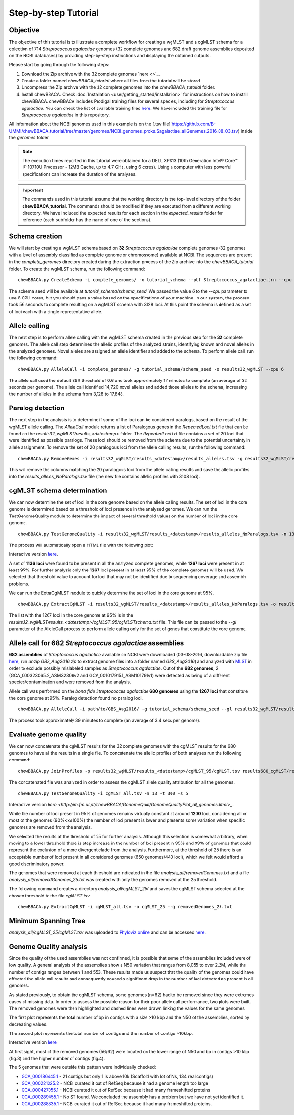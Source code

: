 Step-by-step Tutorial
=====================

Objective
:::::::::

The objective of this tutorial is to illustrate a complete workflow for creating a wgMLST and a
cgMLST schema for a colection of 714 *Streptococcus agalactiae* genomes (32 complete genomes
and 682 draft genome assemblies deposited on the NCBI databases) by providing step-by-step
instructions and displaying the obtained outputs.

Please start by going through the following steps:

1. Download the Zip archive with the 32 complete genomes `here <>`_.
2. Create a folder named `chewBBACA_tutorial` where all files from the tutorial will be stored.
3. Uncompress the Zip archive with the 32 complete genomes into the `chewBBACA_tutorial` folder.
4. Install chewBBACA. Check :doc:`Installation <user/getting_started/installation>`
   for instructions on how to install chewBBACA. chewBBACA includes Prodigal training files
   for several species, including for *Streptococcus agalactiae*. You can check the list of
   available training files `here <https://github.com/B-UMMI/chewBBACA/raw/master/CHEWBBACA/prodigal_training_files/>`_.
   We have included the training file for *Streptococcus agalactiae* in this repository.

All information about the NCBI genomes used in this example is on the
[.tsv file](https://github.com/B-UMMI/chewBBACA_tutorial/tree/master/genomes/NCBI_genomes_proks.Sagalactiae_allGenomes.2016_08_03.tsv)
inside the `genomes` folder.

.. note::
	The execution times reported in this tutorial were obtained for a DELL XPS13 (10th
	Generation Intel® Core™ i7-10710U Processor - 12MB Cache, up to 4.7 GHz, using 6 cores).
	Using a computer with less powerful specifications can increase the duration
	of the analyses.  

.. important::
	The commands used in this tutorial assume that the working directory is the top-level
	directory of the folder **chewBBACA_tutorial**. The commands should be modified if they
	are executed from a different working directory. We have included the expected results
	for each section in the `expected_results` folder for reference (each subfolder has
	the name of one of the sections).

Schema creation
:::::::::::::::

We will start by creating a wgMLST schema based on **32** *Streptococcus agalactiae* complete
genomes (32 genomes with a level of assembly classified as complete genome or chromossome)
available at NCBI. The sequences are present in the `complete_genomes` directory created during
the extraction process of the Zip archive into the `chewBBACA_tutorial` folder. To create
the wgMLST schema, run the following command:  

::

	chewBBACA.py CreateSchema -i complete_genomes/ -o tutorial_schema --ptf Streptococcus_agalactiae.trn --cpu 6

The schema seed will be available at `tutorial_schema/schema_seed`. We passed the value `6` to
the `--cpu` parameter to use 6 CPU cores, but you should pass a value based on the
specifications of your machine. In our system, the process took 56 seconds to complete
resulting on a wgMLST schema with 3128 loci. At this point the schema is defined as a set of
loci each with a single representative allele.

Allele calling
::::::::::::::

The next step is to perform allele calling with the wgMLST schema created in the previous step
for the **32** complete genomes. The allele call step determines the allelic profiles of the
analyzed strains, identifying known and novel alleles in the analyzed genomes. Novel alleles
are assigned an allele identifier and added to the schema. To perform allele call, run the
following command:

::

	chewBBACA.py AlleleCall -i complete_genomes/ -g tutorial_schema/schema_seed -o results32_wgMLST --cpu 6

The allele call used the default BSR threshold of 0.6 and took approximately 17
minutes to complete (an average of 32 seconds per genome). The allele call identified 14,720
novel alleles and added those alleles to the schema, increasing the number of alleles in the
schema from 3,128 to 17,848.

Paralog detection
:::::::::::::::::

The next step in the analysis is to determine if some of the loci can be considered paralogs,
based on the result of the wgMLST allele calling. The *AlleleCall* module returns a list of
Paralogous genes in the *RepeatedLoci.txt* file that can be found on the
*results32_wgMLST/results_<datestamp>* folder. The *RepeatedLoci.txt* file contains a set of 20
loci that were identified as possible paralogs. These loci should be removed from the schema
due to the potential uncertainty in allele assignment.
To remove the set of 20 paralogous loci from the allele calling results, run the following command:

::

	chewBBACA.py RemoveGenes -i results32_wgMLST/results_<datestamp>/results_alleles.tsv -g results32_wgMLST/results_<datestamp>/RepeatedLoci.txt -o results32_wgMLST/results_<datestamp>/results_alleles_NoParalogs.tsv

This will remove the columns matching the 20 paralogous loci from the allele calling results and
save the allelic profiles into the *results_alleles_NoParalogs.tsv* file (the new file contains
allelic profiles with 3108 loci).

cgMLST schema determination
:::::::::::::::::::::::::::

We can now determine the set of loci in the core genome based on the allele calling results.
The set of loci in the core genome is determined based on a threshold of loci presence in the
analysed genomes. We can run the TestGenomeQuality module to determine the impact of several
threshold values on the number of loci in the core genome.

::

	chewBBACA.py TestGenomeQuality -i results32_wgMLST/results_<datestamp>/results_alleles_NoParalogs.tsv -n 13 -t 200 -s 5 -o results32_wgMLST/results_<datestamp>/genome_quality_32

The process will automatically open a HTML file with the following plot:

.. image:: https://i.imgur.com/uf3Hygd.png

Interactive version `here <http://im.fm.ul.pt/chewBBACA/GenomeQual/GenomeQualityPlot_complete_genomes.html>`_.

A set of **1136 loci** were found to be present in all the analyzed complete genomes, while
**1267 loci** were present in at least 95%. For further analysis only the **1267** loci present
in at least 95% of the complete genomes will be used. We selected that threshold value to account
for loci that may not be identified due to sequencing coverage and assembly problems.

We can run the ExtraCgMLST module to quickly determine the set of loci in the core genome at 95%.

::

	chewBBACA.py ExtractCgMLST -i results32_wgMLST/results_<datestamp>/results_alleles_NoParalogs.tsv -o results32_wgMLST/results_<datestamp>/cgMLST_95 --t 0.95

The list with the 1267 loci in the core genome at 95% is in the
`results32_wgMLST/results_<datestamp>/cgMLST_95/cgMLSTschema.txt` file. This file can be passed
to the `--gl` parameter of the AlleleCall process to perform allele calling only for the set of
genes that constitute the core genome.

Allele call for 682 *Streptococcus agalactiae* assemblies
:::::::::::::::::::::::::::::::::::::::::::::::::::::::::

**682 assemblies** of *Streptococcus agalactiae* available on NCBI were downloaded (03-08-2016,
downloadable zip file `here <https://drive.google.com/file/d/0Bw6VuoagsdhmaWEtR25fODlJTEk/view?usp=sharing>`_, 
run `unzip GBS_Aug2016.zip` to extract genome files into a folder named `GBS_Aug2016`) and analyzed with
`MLST <https://github.com/tseemann/mlst>`_ in order to exclude possibly mislabeled samples as
*Streptococcus agalactiae*. Out of the **682 genomes**, 2 (GCA_000323065.2_ASM32306v2 and
GCA_001017915.1_ASM101791v1) were detected as being of a different species/contamination and
were removed from the analysis.

Allele call was performed on the *bona fide* *Streptococcus agalactiae* **680 genomes** using the
**1267 loci** that constitute the core genome at 95%. Paralog detection found no paralog loci.

::

	chewBBACA.py AlleleCall -i path/to/GBS_Aug2016/ -g tutorial_schema/schema_seed --gl results32_wgMLST/results_<datestamp>/cgMLST_95/cgMLSTschema.txt -o results680_cgMLST --cpu 6

The process took approximately 39 minutes to complete (an average of 3.4 secs per genome).

Evaluate genome quality
:::::::::::::::::::::::

We can now concatenate the cgMLST results for the 32 complete genomes with the cgMLST results
for the 680 genomes to have all the results in a single file. To concatenate the allelic profiles
of both analyses run the following command:

::

	chewBBACA.py JoinProfiles -p results32_wgMLST/results_<datestamp>/cgMLST_95/cgMLST.tsv results680_cgMLST/results_<datestamp>/results_alleles.tsv -o cgMLST_all.tsv


The concatenated file was analyzed in order to assess the cgMLST allele quality attribution for
all the genomes.

::

	chewBBACA.py TestGenomeQuality -i cgMLST_all.tsv -n 13 -t 300 -s 5

.. image:: https://i.imgur.com/m1OSycz.png

Interactive version `here <http://im.fm.ul.pt/chewBBACA/GenomeQual/GenomeQualityPlot_all_genomes.html>_`.

While the number of loci present in 95% of genomes remains virtually constant at around **1200**
loci, considering all or most of the genomes (90%<x≤100%) the number of loci present is lower and
presents some variation when specific genomes are removed from the analysis.

We selected the results at the threshold of 25 for further analysis. Although this selection is
somewhat arbitrary, when moving to a lower threshold there is step increase in the number of loci
present in 95% and 99% of genomes that could represent the exclusion of a more divergent clade
from the analysis. Furthermore, at the threshold of 25 there is an acceptable number of loci
present in all considered genomes (650 genomes/440 loci), which we felt would afford a good
discriminatory power.

The genomes that were removed at each threshold are indicated in the file
`analysis_all/removedGenomes.txt` and a file `analysis_all/removedGenomes_25.txt` was created
with only the genomes removed at the 25 threshold.

The following command creates a directory `analysis_all/cgMLST_25/` and saves the cgMLST schema
selected at the chosen threshold to the file `cgMLST.tsv`.

::

	chewBBACA.py ExtractCgMLST -i cgMLST_all.tsv -o cgMLST_25 --g removedGenomes_25.txt

Minimum Spanning Tree
:::::::::::::::::::::

`analysis_all/cgMLST_25/cgMLST.tsv` was uploaded to `Phyloviz online <https://online.phyloviz.net>`_
and can be accessed `here <https://online.phyloviz.net/main/dataset/share/cfab1610a3ca3a80cf9c139e436ce741fc5fa29dcc5aeb3988025491d7194044fc73f5284eafad8356322fb0e29e50d6e06d5808ae369a2b37d1ece96e4e716d8d7eeb5c85a5a30c5d3d63bf014643013fa981108bd5bfbacf0a145ab41656a9a67c489b878cb0aa9f2de534ee81b201e198>`_.

Genome Quality analysis
:::::::::::::::::::::::

Since the quality of the used assemblies was not confirmed, it is possible that some of the
assemblies included were of low quality. A general analysis of the assemblies show a N50
variation that ranges from 8,055 to over 2.2M, while the number of contigs ranges between
1 and 553. These results made us suspect that the quality of the genomes could have affected
the allele call results and consequently caused a significant drop in the number of loci
detected as present in all genomes.  

As stated previously, to obtain the cgMLST schema, some genomes (n=62) had to be removed since
they were extremes cases of missing data. In order to assess the possible reason for their poor
allele call performance, two plots were built. The removed genomes were then highlighted and
dashed lines were drawn linking the values for the same genomes.

The first plot represents the total number of bp in contigs with a size >10 kbp and the N50 of
the assemblies, sorted by decreasing values.

.. image:: http://i.imgur.com/I0fNqtd.png

The second plot represents the total number of contigs and the number of contigs >10kbp.

.. image:: http://i.imgur.com/fabxi0Z.png

Interactive version `here <http://im.fm.ul.pt/chewBBACA/GenomeQual/AssemblyStatsStack.html>`_

At first sight, most of the removed genomes (56/62) were located on the lower range of N50 and
bp in contigs >10 kbp (fig.3) and the higher number of contigs (fig.4).

The 5 genomes that were outside this pattern were individually checked:

- `GCA_000186445.1 <https://www.ncbi.nlm.nih.gov/assembly/GCA_000186445.1>`_ - 21 contigs
  but only 1 is above 10k (Scaffold with lot of Ns, 134 real contigs)
- `GCA_000221325.2 <https://www.ncbi.nlm.nih.gov/assembly/GCA_000221325.2>`_ - NCBI curated
  it out of RefSeq because it had a genome length too large
- `GCA_000427055.1 <https://www.ncbi.nlm.nih.gov/assembly/GCA_000427055.1>`_ - NCBI curated
  it out of RefSeq because it had many frameshifted proteins
- `GCA_000289455.1 <https://www.ncbi.nlm.nih.gov/assembly/GCA_000289455.1>`_ - No ST found.
  We concluded the assembly has a problem but we have not yet identified it.
- `GCA_000288835.1 <https://www.ncbi.nlm.nih.gov/assembly/GCA_000288835.1>`_ - NCBI curated
  it out of RefSeq because it had many frameshifted proteins.
